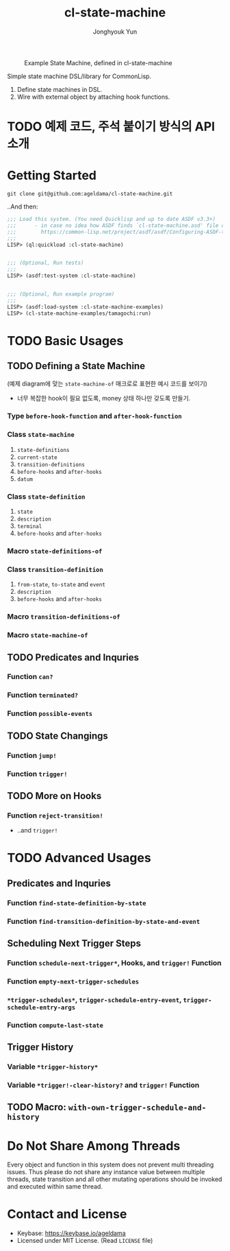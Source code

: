 #+TITLE: cl-state-machine
#+AUTHOR: Jonghyouk Yun


#+CAPTION: Example State Machine, defined in cl-state-machine
#+NAME:   fig:Example-State-Machine.png
[[./doc/ya-tamagochi.png]]


Simple state machine DSL/library for CommonLisp.

  1) Define state machines in DSL.
  2) Wire with external object by attaching hook functions.


* TODO 예제 코드, 주석 붙이기 방식의 API 소개

* Getting Started

  ~git clone git@github.com:ageldama/cl-state-machine.git~

  ..And then:


  #+BEGIN_SRC lisp
    ;;; Load this system. (You need Quicklisp and up to date ASDF v3.3+)
    ;;;      - in case no idea how ASDF finds `cl-state-machine.asd' file on your disk:
    ;;;        https://common-lisp.net/project/asdf/asdf/Configuring-ASDF-to-find-your-systems.html
    ;;;
    LISP> (ql:quickload :cl-state-machine)


    ;;; (Optional, Run tests)
    ;;;
    LISP> (asdf:test-system :cl-state-machine)


    ;;; (Optional, Run example program)
    ;;;
    LISP> (asdf:load-system :cl-state-machine-examples)
    LISP> (cl-state-machine-examples/tamagochi:run)
  #+END_SRC


* TODO Basic Usages

** TODO Defining a State Machine

   (예제 diagram에 맞는 ~state-machine-of~ 매크로로 표현한 예시 코드를 보이기)

     - 너무 복잡한 hook이 필요 없도록, money 상태 하나만 갖도록
       만들기.

*** Type ~before-hook-function~ and ~after-hook-function~

*** Class ~state-machine~
    1) ~state-definitions~
    2) ~current-state~
    3) ~transition-definitions~
    4) ~before-hooks~ and ~after-hooks~
    5) ~datum~

*** Class ~state-definition~
    1) ~state~
    2) ~description~
    3) ~terminal~
    4) ~before-hooks~ and ~after-hooks~

*** Macro ~state-definitions-of~

*** Class ~transition-definition~
    1) ~from-state~, ~to-state~ and ~event~
    2) ~description~
    3) ~before-hooks~ and ~after-hooks~

*** Macro ~transition-definitions-of~

*** Macro ~state-machine-of~



** TODO Predicates and Inquries

*** Function ~can?~

*** Function ~terminated?~

*** Function ~possible-events~



** TODO State Changings

*** Function ~jump!~

*** Function ~trigger!~



** TODO More on Hooks

*** Function ~reject-transition!~
    - ..and ~trigger!~




* TODO Advanced Usages


** Predicates and Inquries

*** Function ~find-state-definition-by-state~

*** Function ~find-transition-definition-by-state-and-event~




** Scheduling Next Trigger Steps

*** Function ~schedule-next-trigger*~, Hooks, and ~trigger!~ Function

*** Function ~empty-next-trigger-schedules~

*** ~*trigger-schedules*~, ~trigger-schedule-entry-event~, ~trigger-schedule-entry-args~

*** Function ~compute-last-state~


** Trigger History

*** Variable ~*trigger-history*~

*** Variable ~*trigger!-clear-history?~ and ~trigger!~ Function

** TODO Macro: ~with-own-trigger-schedule-and-history~





* Do Not Share Among Threads
  Every object and function in this system does not prevent multi
  threading issues. Thus please do not share any instance value
  between multiple threads, state transition and all other mutating
  operations should be invoked and executed within same thread.

* Contact and License
  - Keybase: [[https://keybase.io/ageldama]]
  - Licensed under MIT License. (Read ~LICENSE~ file)

